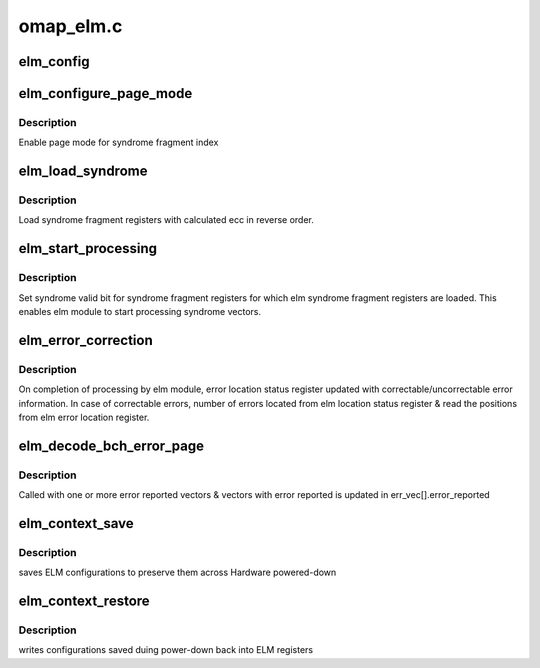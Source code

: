 .. -*- coding: utf-8; mode: rst -*-

==========
omap_elm.c
==========


.. _`elm_config`:

elm_config
==========

.. c:function:: int elm_config (struct device *dev, enum bch_ecc bch_type, int ecc_steps, int ecc_step_size, int ecc_syndrome_size)

    Configure ELM module

    :param struct device \*dev:
        ELM device

    :param enum bch_ecc bch_type:
        Type of BCH ecc

    :param int ecc_steps:

        *undescribed*

    :param int ecc_step_size:

        *undescribed*

    :param int ecc_syndrome_size:

        *undescribed*



.. _`elm_configure_page_mode`:

elm_configure_page_mode
=======================

.. c:function:: void elm_configure_page_mode (struct elm_info *info, int index, bool enable)

    Enable/Disable page mode

    :param struct elm_info \*info:
        elm info

    :param int index:
        index number of syndrome fragment vector

    :param bool enable:
        enable/disable flag for page mode



.. _`elm_configure_page_mode.description`:

Description
-----------

Enable page mode for syndrome fragment index



.. _`elm_load_syndrome`:

elm_load_syndrome
=================

.. c:function:: void elm_load_syndrome (struct elm_info *info, struct elm_errorvec *err_vec, u8 *ecc)

    Load ELM syndrome reg

    :param struct elm_info \*info:
        elm info

    :param struct elm_errorvec \*err_vec:
        elm error vectors

    :param u8 \*ecc:
        buffer with calculated ecc



.. _`elm_load_syndrome.description`:

Description
-----------

Load syndrome fragment registers with calculated ecc in reverse order.



.. _`elm_start_processing`:

elm_start_processing
====================

.. c:function:: void elm_start_processing (struct elm_info *info, struct elm_errorvec *err_vec)

    start elm syndrome processing

    :param struct elm_info \*info:
        elm info

    :param struct elm_errorvec \*err_vec:
        elm error vectors



.. _`elm_start_processing.description`:

Description
-----------

Set syndrome valid bit for syndrome fragment registers for which
elm syndrome fragment registers are loaded. This enables elm module
to start processing syndrome vectors.



.. _`elm_error_correction`:

elm_error_correction
====================

.. c:function:: void elm_error_correction (struct elm_info *info, struct elm_errorvec *err_vec)

    locate correctable error position

    :param struct elm_info \*info:
        elm info

    :param struct elm_errorvec \*err_vec:
        elm error vectors



.. _`elm_error_correction.description`:

Description
-----------

On completion of processing by elm module, error location status
register updated with correctable/uncorrectable error information.
In case of correctable errors, number of errors located from
elm location status register & read the positions from
elm error location register.



.. _`elm_decode_bch_error_page`:

elm_decode_bch_error_page
=========================

.. c:function:: void elm_decode_bch_error_page (struct device *dev, u8 *ecc_calc, struct elm_errorvec *err_vec)

    Locate error position

    :param struct device \*dev:
        device pointer

    :param u8 \*ecc_calc:
        calculated ECC bytes from GPMC

    :param struct elm_errorvec \*err_vec:
        elm error vectors



.. _`elm_decode_bch_error_page.description`:

Description
-----------

Called with one or more error reported vectors & vectors with
error reported is updated in err_vec[].error_reported



.. _`elm_context_save`:

elm_context_save
================

.. c:function:: int elm_context_save (struct elm_info *info)

    :param struct elm_info \*info:

        *undescribed*



.. _`elm_context_save.description`:

Description
-----------

saves ELM configurations to preserve them across Hardware powered-down



.. _`elm_context_restore`:

elm_context_restore
===================

.. c:function:: int elm_context_restore (struct elm_info *info)

    :param struct elm_info \*info:

        *undescribed*



.. _`elm_context_restore.description`:

Description
-----------

writes configurations saved duing power-down back into ELM registers

